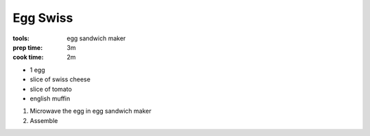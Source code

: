 Egg Swiss
=========
:tools: egg sandwich maker
:prep time: 3m
:cook time: 2m

- 1 egg
- slice of swiss cheese
- slice of tomato
- english muffin

1. Microwave the egg in egg sandwich maker
2. Assemble
